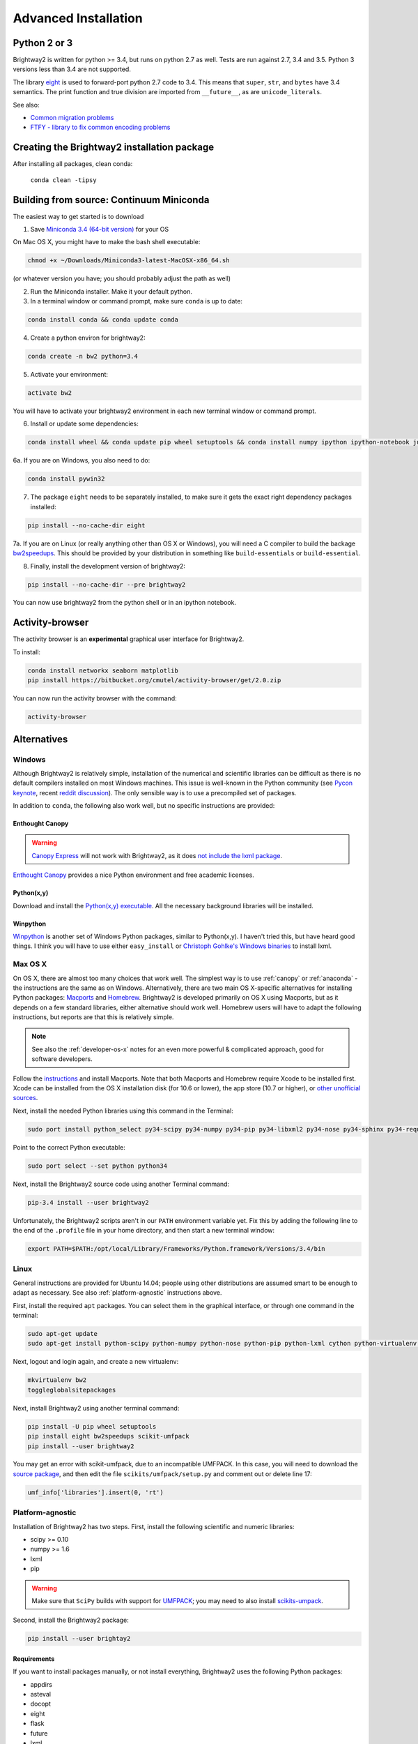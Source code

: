 .. _advanced-installation:

Advanced Installation
*********************

Python 2 or 3
=============

Brightway2 is written for python >= 3.4, but runs on python 2.7 as well. Tests are run against 2.7, 3.4 and 3.5. Python 3 versions less than 3.4 are not supported.

The library `eight <https://github.com/kislyuk/eight>`__ is used to forward-port python 2.7 code to 3.4. This means that ``super``, ``str``, and ``bytes`` have 3.4 semantics. The print function and true division are imported from ``__future__``, as are ``unicode_literals``.

See also:

* `Common migration problems <http://python3porting.com/problems.html>`__
* `FTFY - library to fix common encoding problems <https://github.com/LuminosoInsight/python-ftfy>`__

Creating the Brightway2 installation package
============================================

After installing all packages, clean conda:

    ``conda clean -tipsy``

.. _anaconda:

Building from source: Continuum Miniconda
=========================================

The easiest way to get started is to download

1. Save `Miniconda 3.4 (64-bit version) <http://conda.pydata.org/miniconda.html>`__ for your OS

On Mac OS X, you might have to make the bash shell executable:

.. code-block:: bash

    chmod +x ~/Downloads/Miniconda3-latest-MacOSX-x86_64.sh

(or whatever version you have; you should probably adjust the path as well)

2. Run the Miniconda installer. Make it your default python.

3. In a terminal window or command prompt, make sure ``conda`` is up to date:

.. code-block:: bash

    conda install conda && conda update conda

4. Create a python environ for brightway2:

.. code-block:: bash

    conda create -n bw2 python=3.4

5. Activate your environment:

.. code-block:: bash

    activate bw2

You will have to activate your brightway2 environment in each new terminal window or command prompt.

6. Install or update some dependencies:

.. code-block:: bash

   conda install wheel && conda update pip wheel setuptools && conda install numpy ipython ipython-notebook jupyter matplotlib scipy flask lxml requests nose docopt whoosh xlsxwriter xlrd unidecode

6a. If you are on Windows, you also need to do:

.. code-block:: bash

    conda install pywin32

7. The package ``eight`` needs to be separately installed, to make sure it gets the exact right dependency packages installed:

.. code-block:: bash

    pip install --no-cache-dir eight

7a. If you are on Linux (or really anything other than OS X or Windows), you will need a C compiler to build the backage `bw2speedups <https://pypi.python.org/pypi/bw2speedups/2.0>`__. This should be provided by your distribution in something like ``build-essentials`` or ``build-essential``.

8. Finally, install the development version of brightway2:

.. code-block:: bash

   pip install --no-cache-dir --pre brightway2

You can now use brightway2 from the python shell or in an ipython notebook.

Activity-browser
================

.. image:: images/activity-browser.png
    :align: center

The activity browser is an **experimental** graphical user interface for Brightway2.

To install:

.. code-block:: bash

    conda install networkx seaborn matplotlib
    pip install https://bitbucket.org/cmutel/activity-browser/get/2.0.zip

You can now run the activity browser with the command:

.. code-block:: bash

    activity-browser

.. _windows-install:

Alternatives
============

Windows
-------

Although Brightway2 is relatively simple, installation of the numerical and scientific libraries can be difficult as there is no default compilers installed on most Windows machines. This issue is well-known in the Python community (see `Pycon keynote <https://www.youtube.com/watch?v=d1a4Jbjc-vU>`_, recent `reddit discussion <http://www.reddit.com/r/Python/comments/2bbd5t/stop_struggling_with_python_on_windows/>`_). The only sensible way is to use a precompiled set of packages.

In addition to ``conda``, the following also work well, but no specific instructions are provided:

.. _canopy:

Enthought Canopy
````````````````

.. warning:: `Canopy Express <https://www.enthought.com/canopy-express/>`_ will not work with Brightway2, as it does `not include the lxml package <https://enthought.com/products/canopy/package-index/>`_.

`Enthought Canopy <https://www.enthought.com/products/canopy/>`_ provides a nice Python environment and free academic licenses.


Python(x,y)
```````````

Download and install the `Python(x,y) executable <https://code.google.com/p/pythonxy/wiki/Downloads>`_. All the necessary background libraries will be installed.

Winpython
`````````

`Winpython <http://winpython.sourceforge.net/>`_ is another set of Windows Python packages, similar to Python(x,y). I haven't tried this, but have heard good things. I think you will have to use either ``easy_install`` or `Christoph Gohlke's Windows binaries <http://www.lfd.uci.edu/~gohlke/pythonlibs/>`_ to install lxml.

.. _os-x-install:

Max OS X
--------

On OS X, there are almost too many choices that work well. The simplest way is to use :ref:`canopy` or :ref:`anaconda` - the instructions are the same as on Windows. Alternatively, there are two main OS X-specific alternatives for installing Python packages: `Macports <http://www.macports.org/>`_ and `Homebrew <http://mxcl.github.com/homebrew/>`_. Brightway2 is developed primarily on OS X using Macports, but as it depends on a few standard libraries, either alternative should work well. Homebrew users will have to adapt the following instructions, but reports are that this is relatively simple.

.. note:: See also the :ref:`developer-os-x` notes for an even more powerful & complicated approach, good for software developers.

Follow the `instructions <http://www.macports.org/install.php>`_ and install Macports. Note that both Macports and Homebrew require Xcode to be installed first. Xcode can be installed from the OS X installation disk (for 10.6 or lower), the app store (10.7 or higher), or `other unofficial sources <https://github.com/kennethreitz/osx-gcc-installer>`_.

Next, install the needed Python libraries using this command in the Terminal:

.. code-block:: bash

    sudo port install python_select py34-scipy py34-numpy py34-pip py34-libxml2 py34-nose py34-sphinx py34-requests py34-flask

Point to the correct Python executable:

.. code-block:: bash

    sudo port select --set python python34

Next, install the Brightway2 source code using another Terminal command:

.. code-block:: bash

    pip-3.4 install --user brightway2

Unfortunately, the Brightway2 scripts aren't in our ``PATH`` environment variable yet. Fix this by adding the following line to the end of the ``.profile`` file in your home directory, and then start a new terminal window:

.. code-block:: bash

    export PATH=$PATH:/opt/local/Library/Frameworks/Python.framework/Versions/3.4/bin

.. _linux-install:

Linux
-----

General instructions are provided for Ubuntu 14.04; people using other distributions are assumed smart to be enough to adapt as necessary. See also :ref:`platform-agnostic` instructions above.

First, install the required ``apt`` packages. You can select them in the graphical interface, or through one command in the terminal:

.. code-block:: bash

    sudo apt-get update
    sudo apt-get install python-scipy python-numpy python-nose python-pip python-lxml cython python-virtualenv virtualenvwrapper build-essential libsuitesparse-dev swig

Next, logout and login again, and create a new virtualenv:

.. code-block:: bash

    mkvirtualenv bw2
    toggleglobalsitepackages


Next, install Brightway2 using another terminal command:

.. code-block:: bash

    pip install -U pip wheel setuptools
    pip install eight bw2speedups scikit-umfpack
    pip install --user brightway2

You may get an error with scikit-umfpack, due to an incompatible UMFPACK. In this case, you will need to download the `source package <https://pypi.python.org/pypi/scikit-umfpack>`__, and then edit the file ``scikits/umfpack/setup.py`` and comment out or delete line 17:

.. code-block:: python

    umf_info['libraries'].insert(0, 'rt')

.. _platform-agnostic:

Platform-agnostic
-----------------

Installation of Brightway2 has two steps. First, install the following scientific and numeric libraries:

* scipy >= 0.10
* numpy >= 1.6
* lxml
* pip

.. warning:: Make sure that ``SciPy`` builds with support for `UMFPACK <http://www.cise.ufl.edu/research/sparse/umfpack/>`_; you may need to also install `scikits-umpack <https://github.com/rc/scikit-umfpack>`_.

Second, install the Brightway2 package:

.. code-block:: bash

    pip install --user brightay2

.. _requirements:

Requirements
````````````

If you want to install packages manually, or not install everything, Brightway2 uses the following Python packages:

* appdirs
* asteval
* docopt
* eight
* flask
* future
* lxml
* numpy
* peewee
* pyprind
* requests
* scipy
* stats_arrays
* unicodecsv
* voluptuous
* whoosh
* xlrd
* xlsxwriter

Developers
==========

.. warning:: If you are developing, it is *strongly* recommended to use `virtualenv <http://www.virtualenv.org/>`__ and `virtualenvwrapper <http://www.doughellmann.com/projects/virtualenvwrapper/>`_ (or `virtualenv-win <https://github.com/davidmarble/virtualenvwrapper-win>`_ for Windows users).

If you want to develop with Brightway, then you should also install the following:

* nose
* sphinx

You can install editable Brightway2 packages using `mercurial <http://mercurial.selenic.com/>`_:

.. code-block:: bash

    pip install -e hg+https://bitbucket.org/cmutel/brightway2-data#egg=bw2data
    pip install -e hg+https://bitbucket.org/cmutel/brightway2-calc#egg=bw2calc
    pip install -e hg+https://bitbucket.org/cmutel/brightway2-ui#egg=bw2ui
    pip install -e hg+https://bitbucket.org/cmutel/brightway2-analyzer#egg=bw2analyzer

You can also simply clone the bitbucket source code repositories instead of installing them.

.. _developer-os-x:

Quickstart for OS X developers
------------------------------

Set up python:

.. code-block:: bash

    sudo port selfupdate
    sudo port install py27-scipy py27-numpy py27-pip py27-libxml2 py27-nose py27-sphinx py27-requests py27-flask py27-virtualenvwrapper mercurial +bash_completion
    sudo port select --set python python27
    sudo port select --set pip pip27
    sudo port select --set virtualenv virtualenv27

Change the shell to macports ``bash``. First, add the macports bash shell as a possibility:

.. code-block:: bash

    sudo -s
    # Type in your password here
    echo /opt/local/bin/bash >> /etc/shells
    exit

Then set your default shell

.. code-block:: bash

    chsh -s /opt/local/bin/bash

Add the following lines to the file ``.profile`` in your home directory using your favorite text editor:

.. code-block:: bash

    source /opt/local/Library/Frameworks/Python.framework/Versions/3.4/bin/virtualenvwrapper.sh

    if [ -f /opt/local/etc/profile.d/bash_completion.sh ]; then
      . /opt/local/etc/profile.d/bash_completion.sh
    fi

You must then start a *new* terminal window, so the updated ``.profile`` is applied.

Create a `virtualenv <https://pypi.python.org/pypi/virtualenv>`__ and install Brightway2:

.. code-block:: bash

    mkvirtualenv bw2
    toggleglobalsitepackages
    pip install brightway2

Because this is using a virtualenv, you will need to activate the virtualenv each time you start a new terminal with:

.. code-block:: bash

    workon bw2

.. _upgrading:

Upgrading Brightway2
====================

Brightway2 is being actively developed, and new releases come frequently.

.. note:: Please subscribe to the `brightway2 updates mailing list <https://tinyletter.com/brightway2-updates>`_ to be informed of new releases.

To upgrade Brightway2, do the following:

First, make sure your background packages are up to date.

* In Enthought Canopy, this is done through the graphical package manager.
* In anaconda/miniconda, use the following commands (once you have activated your Brightway2 environment):

.. code-block:: bash

    conda update conda
    conda update anaconda

* In macports, use the following commands:

.. code-block:: bash

    sudo port selfupdate
    sudo port upgrade outdated

Next, run the following command. Make sure you are in the correct environment/virtualenv, if you use environments:

.. code-block:: bash

    pip install -U --no-deps brightway2 bw2data bw2calc bw2analyzer bw2ui bw2io bw2parameters

On rare occasion, the underlying data formats will change. To see if your data needs to be updated, run the following, and follow the instructions if a change is needed:

.. code-block:: bash

    bw2-uptodate

.. _packages:

Brightway2 Packages
===================

Brightway2 is split into several packages, where each package fulfills a certain role in the framework. The idea is that you can be an expert on a certain package, but not have to learn anything about other packages.

Core packages
-------------

brightway2
``````````

This manual, plus a generic container that imports from brightway2-data and brightway2-calc.

* `source code <https://bitbucket.org/cmutel/brightway2>`__

brightway2-data
```````````````

This package provides facilities for managing LCI databases and LCIA methods, as well as input and output scripts.

* `source code <https://bitbucket.org/cmutel/brightway2-data>`__
* `report on how well the tests cover the code base <http://coverage.brightwaylca.org/data/index.html>`__

brightway2-calc
```````````````

This package provides classes for LCA calculations, both static and uncertain, and basic regionalized LCA.

* `source code <https://bitbucket.org/cmutel/brightway2-calc>`__
* `report on how well the tests cover the code base <http://coverage.brightwaylca.org/calc/index.html>`__

brightway2-analyzer
```````````````````

This package provides functions for interpreting and analyzing LCI databases, LCIA methods, and LCA results.

* `source code <https://bitbucket.org/cmutel/brightway2-analyzer>`__
* `report on how well the tests cover the code base <http://coverage.brightwaylca.org/analyzer/index.html>`__

.. brightway2-ui
.. `````````````

.. This package provides both command line and web user interfaces.

.. * `source code <https://bitbucket.org/cmutel/brightway2-ui>`__

Secondary packages
------------------

These packages are extensions to Brightway2, and have lower standards for documentation and test coverage. They show how Brightway2 can be extended into new areas of LCA.

brightway2-regional
```````````````````

Full-fledged regionalization in Brightway2.

* `source code <https://bitbucket.org/cmutel/brightway2-regional>`__
* `documentation <https://brightway2-regional.readthedocs.io/en/latest/>`__

brightway2-temporalis
`````````````````````

Dynamic LCA in Brightway2.

* `source code <https://bitbucket.org/cmutel/brightway2-temporalis>`__
* `documentation <https://brightway2-temporalis.readthedocs.io/en/latest/>`__

.. brightway2-restapi
.. ``````````````````

.. A simple `REST <http://en.wikipedia.org/wiki/Representational_state_transfer>`_ `API <http://en.wikipedia.org/wiki/Application_programming_interface>`_ for Brightway2 LCI data.

.. * `source code <https://bitbucket.org/cmutel/brightway2-restapi>`__
.. * `documentation <http://brightway2-restapi.readthedocs.io/en/latest/>`__
.. * `100% test coverage <http://coverage.brightwaylca.org/restapi/index.html>`__
